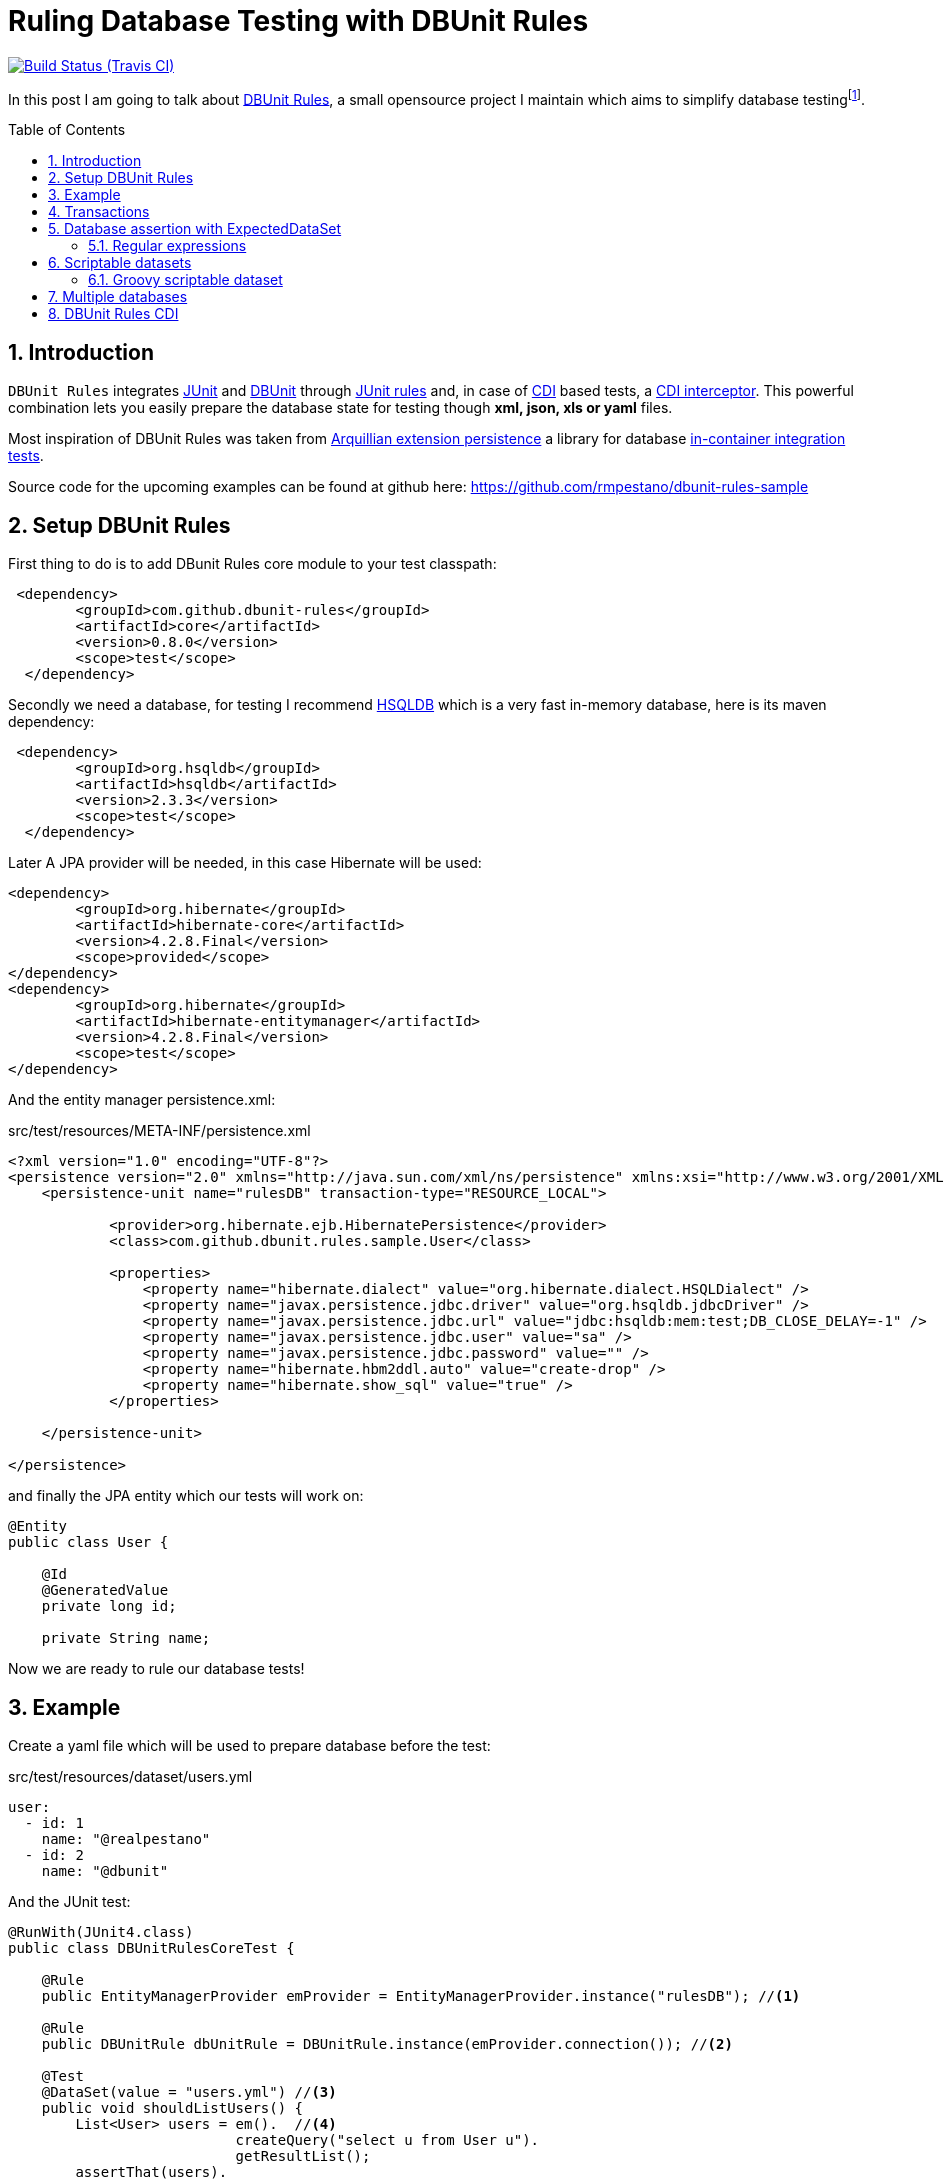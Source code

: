 = Ruling Database Testing with DBUnit Rules
:page-layout: base
:source-language: java
:icons: font
:linkattrs:
:sectanchors:
:source-highlighter: coderay
:sectlink:
:numbered:
:doctype: book
:toc: preamble
ifdef::env-github[]
:tip-caption: :bulb:
:note-caption: :information_source:
:important-caption: :heavy_exclamation_mark:
:caution-caption: :fire:
:warning-caption: :warning:
endif::[]

image:https://travis-ci.org/rmpestano/dbunit-rules-sample.svg[Build Status (Travis CI), link=https://travis-ci.org/rmpestano/dbunit-rules-travis]


In this post I am going to talk about https://github.com/rmpestano/dbunit-rules[DBUnit Rules^], a small opensource project I maintain which aims to simplify database testingfootnote:[In the context of this article, database testing stands for http://junit.org/[JUnit^] integration tests which depend on a *relational* database so application business logic that depend on a database can be tested without mocking.].

== Introduction

`DBUnit Rules` integrates http://junit.org/[JUnit^] and http://dbunit.sourceforge.net/[DBUnit^] through https://github.com/junit-team/junit4/wiki/Rules[JUnit rules^] and, in case of https://docs.jboss.org/weld/reference/latest/en-US/html_single/[CDI^] based tests, a https://docs.oracle.com/javaee/6/tutorial/doc/gkhjx.html[CDI interceptor^]. This powerful combination lets you easily prepare the database state for testing though *xml, json, xls or yaml* files.

Most inspiration of DBUnit Rules was taken from https://docs.jboss.org/author/display/ARQ/Persistence[Arquillian extension persistence^] a library for database http://stackoverflow.com/questions/15524687/in-container-testing-with-junit[in-container integration tests^].


Source code for the upcoming examples can be found at github here: https://github.com/rmpestano/dbunit-rules-sample

== Setup DBUnit Rules

First thing to do is to add DBunit Rules core module to your test classpath:


----
 <dependency>
	<groupId>com.github.dbunit-rules</groupId>
	<artifactId>core</artifactId>
 	<version>0.8.0</version>
	<scope>test</scope>
  </dependency>
----

Secondly we need a database, for testing I recommend http://hsqldb.org/[HSQLDB^] which is a very fast in-memory database, here is its maven dependency:


----
 <dependency>
	<groupId>org.hsqldb</groupId>
	<artifactId>hsqldb</artifactId>
	<version>2.3.3</version>
	<scope>test</scope>
  </dependency>
----

Later A JPA provider will be needed, in this case Hibernate will be used:

----
<dependency>
	<groupId>org.hibernate</groupId>
	<artifactId>hibernate-core</artifactId>
	<version>4.2.8.Final</version>
	<scope>provided</scope>
</dependency>
<dependency>
	<groupId>org.hibernate</groupId>
        <artifactId>hibernate-entitymanager</artifactId>
        <version>4.2.8.Final</version>
        <scope>test</scope>
</dependency>
----

And the entity manager persistence.xml:

.src/test/resources/META-INF/persistence.xml
[source,xml]
----
<?xml version="1.0" encoding="UTF-8"?>
<persistence version="2.0" xmlns="http://java.sun.com/xml/ns/persistence" xmlns:xsi="http://www.w3.org/2001/XMLSchema-instance" xsi:schemaLocation="http://java.sun.com/xml/ns/persistence http://java.sun.com/xml/ns/persistence/persistence_2_0.xsd">
    <persistence-unit name="rulesDB" transaction-type="RESOURCE_LOCAL">

	    <provider>org.hibernate.ejb.HibernatePersistence</provider>
	    <class>com.github.dbunit.rules.sample.User</class>

	    <properties>
		<property name="hibernate.dialect" value="org.hibernate.dialect.HSQLDialect" />
		<property name="javax.persistence.jdbc.driver" value="org.hsqldb.jdbcDriver" />
		<property name="javax.persistence.jdbc.url" value="jdbc:hsqldb:mem:test;DB_CLOSE_DELAY=-1" />
		<property name="javax.persistence.jdbc.user" value="sa" />
		<property name="javax.persistence.jdbc.password" value="" />
		<property name="hibernate.hbm2ddl.auto" value="create-drop" />
		<property name="hibernate.show_sql" value="true" />
	    </properties>

    </persistence-unit>

</persistence>
----

and finally the JPA entity which our tests will work on:

[source,java,linenums]
----
@Entity
public class User {

    @Id
    @GeneratedValue
    private long id;

    private String name;
----

Now we are ready to rule our database tests!

== Example

Create a yaml file which will be used to prepare database before the test:

.src/test/resources/dataset/users.yml
----
user:
  - id: 1
    name: "@realpestano"
  - id: 2
    name: "@dbunit"
----

And the JUnit test:

[source, java, linenums]
----
@RunWith(JUnit4.class)
public class DBUnitRulesCoreTest {

    @Rule
    public EntityManagerProvider emProvider = EntityManagerProvider.instance("rulesDB"); //<1>

    @Rule
    public DBUnitRule dbUnitRule = DBUnitRule.instance(emProvider.connection()); //<2>

    @Test
    @DataSet(value = "users.yml") //<3>
    public void shouldListUsers() {
        List<User> users = em().  //<4>
			   createQuery("select u from User u").
			   getResultList();
        assertThat(users).
                isNotNull().
                isNotEmpty().
                hasSize(2);
    }
}
----
<1> EntityManagerProvider is a JUnit rule that initializes a JPA entity manager before each *test class*. `rulesDB` is the name of persistence unit;
<2> DBUnit rule reads *@DataSet* annotations and initializes database before each *test method*. This rule only needs a *JDBC* connection to be created.
<3> The dataSet configuration itself, https://github.com/rmpestano/dbunit-rules/blob/master/core/src/main/java/com/github/dbunit/rules/api/dataset/DataSet.java#L14[see here^] for all available configuration options.
<4> *em()* is a shortcut (`import static com.github.dbunit.rules.util.EntityManagerProvider.em;`) for the EntityManager that was initialized by EntityManagerProvider rule.

== Transactions

EntityManagerProvider rule provides entity manager transactions so you can insert/delete entities in your tests:

[source, java, linenums]
----
    @Test
    @DataSet("users.yml")
    public void shouldUpdateUser() {
        User user = (User) em().
                createQuery("select u from User u  where u.id = 1").
                getSingleResult();
        assertThat(user).isNotNull();
        assertThat(user.getName()).isEqualTo("@realpestano");
        tx().begin(); //<1>
        user.setName("@rmpestano");
        em().merge(user);
        tx().commit();
        assertThat(user.getName()).isEqualTo("@rmpestano");
    }

    @Test
    @DataSet("users.yml")
    public void shouldDeleteUser() {
        User user = (User) em().
                createQuery("select u from User u  where u.id = 1").
                getSingleResult();
        assertThat(user).isNotNull();
        assertThat(user.getName()).isEqualTo("@realpestano");
        tx().begin();
        em().remove(user);
        tx().commit();
        List<User> users = em().
                createQuery("select u from User u ").
                getResultList();
        assertThat(users).
                hasSize(1);
    }
----
<1> `tx()` is a shortcut for the entity manager transaction provided by EntityManagerProvider.

== Database assertion with ExpectedDataSet

Consider the following datasets:

.src/test/resources/dataset/users.yml
----
user:
  - id: 1
    name: "@realpestano"
  - id: 2
    name: "@dbunit"
----

and expected dataset:

.src/test/resources/dataset/expectedUser.yml
----
user:
  - id: 2
    name: "@dbunit"
----

And the following test:

[source, java, linenums]
----
    @Test
    @DataSet("users.yml")
    @ExpectedDataSet(value = "expectedUser.yml",ignoreCols = "id") //<1>
    public void shouldAssertDatabaseUsingExpectedDataSet() {
        User user = (User) em().
                createQuery("select u from User u  where u.id = 1").
                getSingleResult();
        assertThat(user).isNotNull();
        tx().begin();
        em().remove(user);
        tx().commit();
    }
----
<1> Database state after test will be compared with dataset provided by `@ExpectedDataSet` annotation.

[NOTE]
====
If database state is not equal then an assertion error is thrown, example imagine in test above we've deleted user with `id=2`, error would be:
-----
junit.framework.ComparisonFailure: value (table=USER, row=0, col=name)
Expected :@dbunit
Actual   :@realpestano
 <Click to see difference>
	at org.dbunit.assertion.JUnitFailureFactory.createFailure(JUnitFailureFactory.java:39)
	at org.dbunit.assertion.DefaultFailureHandler.createFailure(DefaultFailureHandler.java:97)
	at org.dbunit.assertion.DefaultFailureHandler.handle(DefaultFailureHandler.java:223)
	at com.github.dbunit.rules.assertion.DataSetAssert.compareData(DataSetAssert.java:94)
-----
====

=== Regular expressions

Expected datasets also alow `regexp` in datasets:

.src/test/resources/dataset/expectedUsersRegex.yml
----
user:
  - id: "regex:\\d+" #any number
    name: regex:^expected user.* #starts with example
  - id: "regex:\\d+"
    name: regex:.*user2$ #ends with regex
----

[source, java, linenums]
----
    @Test
    @DataSet(cleanBefore = true) //<1>
    @ExpectedDataSet("expectedUsersRegex.yml")
    public void shouldAssertDatabaseUsingRegex() {
        User u = new User();
        u.setName("expected user1");
        User u2 = new User();
        u2.setName("expected user2");
        tx().begin();
        em().persist(u);
        em().persist(u2);
        tx().commit();
    }
----
<1> You don't need to initialize a dataset but can use `cleanBefore` to clear database before testing.

IMPORTANT: When you use a dataset like users.yml in @DataSet dbunit will use `CLEAN_INSERT` seeding strategy for all declared tables in dataset. This is why we didn't needed `cleanBefore` in any other example tests.

== Scriptable datasets

DBUnit Rules enables scripting in dataset for languages that implement JSR 233 - Scripting for the Java Platform, http://www.javaworld.com/article/2077792/java-se/scripting-on-the-java-platform.html[see this article^] for more information.

For this example we will introduce another JPA entity:

[source,java,linenums]
----
@Entity
public class Tweet {

    @Id
    @GeneratedValue
    private long id;

    @Size(min = 1, max = 140)
    private String content;

    private Integer likes;

    @Temporal(TemporalType.TIMESTAMP)
    private Calendar date;

    @ManyToOne(fetch = FetchType.LAZY)
    User user;
----

and the following dataset:

.src/test/resources/datasets/dataset-with-javascript.yml
----
tweet:
  - id: 1
    content: "dbunit rules!"
    likes: "js:(5+5)*10/2" #<1>
    user_id: 1
----
<1> `js:` prefix enables javascript in datasets.

and the junit test:

[source,java,linenums]
----
    @Test
    @DataSet(value = "dataset-with-javascript.yml",
            cleanBefore = true, //<1>
            disableConstraints = true) //<2>
    public void shouldReplaceLikesUsingJavaScriptInDataset() {
        Tweet tweet = (Tweet) emProvider.em().createQuery("select t from Tweet t where t.id = 1").getSingleResult();
        assertThat(tweet).isNotNull();
        assertThat(tweet.getLikes()).isEqualTo(50);
    }
----
<1> As we don't declared `User` table in dataset it will not be cleared by `CLEAN_INSERT` seeding strategy so we need cleanBefore to avoid conflict with other tests that insert users.
<2> Disabling constraints is necessary because `Tweet` table depends on `User`.

if we do not disable constraints we will receive the error below on dataset creation:

----
Caused by: org.dbunit.DatabaseUnitException: Exception processing table name='TWEET'
	at org.dbunit.operation.AbstractBatchOperation.execute(AbstractBatchOperation.java:232)
	at org.dbunit.operation.CompositeOperation.execute(CompositeOperation.java:79)
	at com.github.dbunit.rules.dataset.DataSetExecutorImpl.createDataSet(DataSetExecutorImpl.java:127)
	... 21 more
Caused by: java.sql.SQLIntegrityConstraintViolationException: integrity constraint violation: foreign key no parent; FK_OH8MF7R69JSK6IISPTIAOCC6L table: TWEET
	at org.hsqldb.jdbc.JDBCUtil.sqlException(Unknown Source)
----

TIP: If we declare `User` table in `dataset-with-javascript.yml` dataset we can remove `cleanBefore` and `disableConstraints` attributes.

=== Groovy scriptable dataset

Javascript comes by default in JDK but you can use other script languages like `Groovy`, to do so you need to add it to test classpath:

----
<dependency>
	<groupId>org.codehaus.groovy</groupId>
        <artifactId>groovy-all</artifactId>
        <version>2.4.6</version>
        <scope>test</scope>
</dependency>
----

If Groovy is not in classpath we receive a warn (maybe we should fail, what do you think?):

----
WARNING: Could not find script engine with name groovy in classpath
----

Here's our Groovy based dataset:

.src/test/resources/datasets/dataset-with-groovy.yml
----
tweet:
  - id: "1"
    content: "dbunit rules!"
    date: "groovy:new Date()" #<1>
    user_id: 1
----
<1> `groovy:` prefix enables javascript in datasets.


And here is the test:

[source,java,linenums]
----
    @Test
    @DataSet(value = "groovy-with-date-replacements.yml",
            cleanBefore = true,
            disableConstraints = true)
    public void shouldSeedDatabaseUsingGroovyInDataset() throws ParseException {
        Tweet tweet = (Tweet) emProvider.em().createQuery("select t from Tweet t where t.id = '1'").getSingleResult();
        assertThat(tweet).isNotNull();
        SimpleDateFormat sdf = new SimpleDateFormat("yyyy-MM-dd");//remove time
        Date now = sdf.parse(sdf.format(new Date()));
        assertThat(tweet.getDate()).isEqualTo(now);
    }
----

== Multiple databases

== DBUnit Rules CDI







